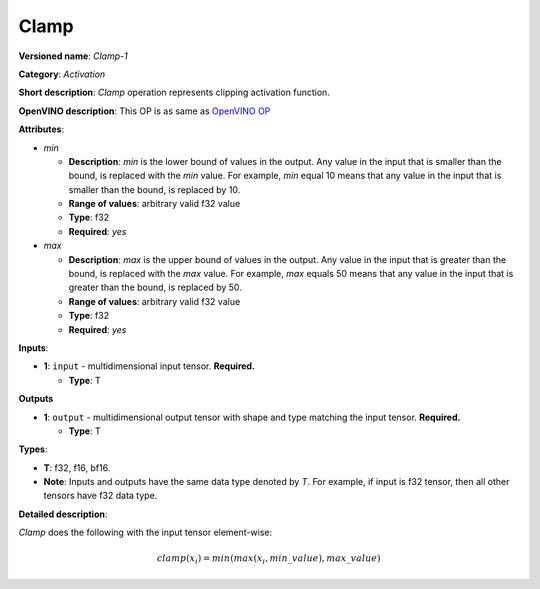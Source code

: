 .. SPDX-FileCopyrightText: 2020-2021 Intel Corporation
..
.. SPDX-License-Identifier: CC-BY-4.0

-----
Clamp
-----

**Versioned name**: *Clamp-1*

**Category**: *Activation*

**Short description**: *Clamp* operation represents clipping activation
function.

**OpenVINO description**: This OP is as same as `OpenVINO OP
<https://docs.openvino.ai/2021.1/openvino_docs_ops_activation_Clamp_1.html>`__

**Attributes**:

* *min*

  * **Description**: *min* is the lower bound of values in the output. Any value
    in the input that is smaller than the bound, is replaced with the *min*
    value. For example, *min* equal 10 means that any value in the input that is
    smaller than the bound, is replaced by 10.
  * **Range of values**: arbitrary valid f32 value
  * **Type**: f32
  * **Required**: *yes*

* *max*

  * **Description**: *max* is the upper bound of values in the output. Any value
    in the input that is greater than the bound, is replaced with the *max*
    value. For example, *max* equals 50 means that any value in the input that
    is greater than the bound, is replaced by 50.
  * **Range of values**: arbitrary valid f32 value
  * **Type**: f32
  * **Required**: *yes*

**Inputs**:

* **1**: ``input`` - multidimensional input tensor. **Required.**

  * **Type**: T

**Outputs**

* **1**: ``output`` - multidimensional output tensor with shape and type
  matching the input tensor. **Required.**
  
  * **Type**: T

**Types**:

* **T**: f32, f16, bf16.
* **Note**: Inputs and outputs have the same data type denoted by *T*. For
  example, if input is f32 tensor, then all other tensors have f32 data type.

**Detailed description**:

*Clamp* does the following with the input tensor element-wise:

.. math::
   clamp( x_i )=min(max(x_i,min\_value),max\_value)

